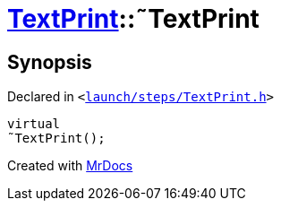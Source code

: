 [#TextPrint-2destructor]
= xref:TextPrint.adoc[TextPrint]::&tilde;TextPrint
:relfileprefix: ../
:mrdocs:


== Synopsis

Declared in `&lt;https://github.com/PrismLauncher/PrismLauncher/blob/develop/launcher/launch/steps/TextPrint.h#L31[launch&sol;steps&sol;TextPrint&period;h]&gt;`

[source,cpp,subs="verbatim,replacements,macros,-callouts"]
----
virtual
&tilde;TextPrint();
----



[.small]#Created with https://www.mrdocs.com[MrDocs]#
